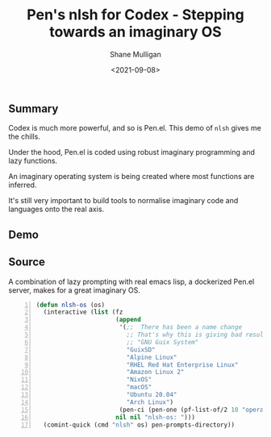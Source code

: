#+LATEX_HEADER: \usepackage[margin=0.5in]{geometry}
#+OPTIONS: toc:nil

#+HUGO_BASE_DIR: /home/shane/dump/home/shane/notes/ws/blog/blog
#+HUGO_SECTION: ./posts

#+TITLE: Pen's nlsh for Codex - Stepping towards an imaginary OS
#+DATE: <2021-09-08>
#+AUTHOR: Shane Mulligan
#+KEYWORDS: openai pen codex

** Summary
Codex is much more powerful, and so is Pen.el.
This demo of =nlsh= gives me the chills.

Under the hood, Pen.el is coded using robust
imaginary programming and lazy functions.

An imaginary operating system is being created
where most functions are inferred.

It's still very important to build tools to
normalise imaginary code and languages onto
the real axis.

** Demo
#+BEGIN_EXPORT html
<!-- Play on asciinema.com -->
<!-- <a title="asciinema recording" href="https://asciinema.org/a/xaMBknFUIDMRJLDANeFT8Fkce" target="_blank"><img alt="asciinema recording" src="https://asciinema.org/a/xaMBknFUIDMRJLDANeFT8Fkce.svg" /></a> -->
<!-- Play on the blog -->
<script src="https://asciinema.org/a/xaMBknFUIDMRJLDANeFT8Fkce.js" id="asciicast-xaMBknFUIDMRJLDANeFT8Fkce" async></script>
#+END_EXPORT

** Source
A combination of lazy prompting with real
emacs lisp, a dockerized Pen.el server, makes
for a great imaginary OS.

#+BEGIN_SRC emacs-lisp -n :async :results verbatim code
  (defun nlsh-os (os)
    (interactive (list (fz
                        (append
                         '(;;  There has been a name change
                           ;; That's why this is giving bad results
                           ;; "GNU Guix System"
                           "GuixSD"
                           "Alpine Linux"
                           "RHEL Red Hat Enterprise Linux"
                           "Amazon Linux 2"
                           "NixOS"
                           "macOS"
                           "Ubuntu 20.04"
                           "Arch Linux")
                         (pen-ci (pen-one (pf-list-of/2 10 "operating systems with a command line"))))
                        nil nil "nlsh-os: ")))
    (comint-quick (cmd "nlsh" os) pen-prompts-directory))
#+END_SRC